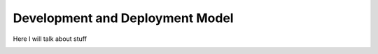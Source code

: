 Development and Deployment Model
=================================

Here I will talk about stuff

.. image:: ../MSCS621_Xlate_ArchDiagram.png
